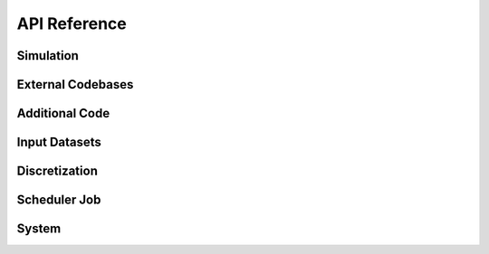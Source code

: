 API Reference
#############

Simulation
----------

.. autosummary::
   :toctree: generated/
	     
   cstar.Simulation
   cstar.roms.ROMSSimulation

External Codebases
------------------------

.. autosummary::
   :toctree: generated/

   cstar.base.ExternalCodeBase
   cstar.roms.ROMSExternalCodeBase
   cstar.marbl.MARBLExternalCodeBase

Additional Code
------------------

.. autosummary::
   :toctree: generated/

   cstar.base.AdditionalCode

Input Datasets
----------------

.. autosummary::
   :toctree: generated/

   cstar.base.InputDataset
   cstar.roms.ROMSInputDataset
   cstar.roms.ROMSModelGrid
   cstar.roms.ROMSInitialConditions
   cstar.roms.ROMSTidalForcing
   cstar.roms.ROMSBoundaryForcing
   cstar.roms.ROMSSurfaceForcing

Discretization
----------------

.. autosummary::
   :toctree: generated/

   cstar.base.Discretization

Scheduler Job
----------------

.. autosummary::
   :toctree: generated/

   cstar.execution.handler.ExecutionHandler
   cstar.execution.local_process.LocalProcess
   cstar.execution.scheduler_job.SchedulerJob
   cstar.execution.scheduler_job.SlurmJob
   cstar.execution.scheduler_job.PBSJob
   
System
------
.. autosummary::
   :toctree: generated/

   cstar.system.manager.CStarSystemManager
   cstar.system.scheduler.Scheduler
   cstar.system.environment.CStarEnvironment

